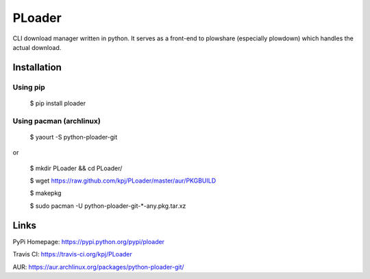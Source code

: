 PLoader
=======
.. image:: https://api.travis-ci.org/kpj/PLoader.png?branch=master

CLI download manager written in python. It serves as a front-end to plowshare (especially plowdown) which handles the actual download.


Installation
------------
Using pip
+++++++++

  $ pip install ploader
  
Using pacman (archlinux)
++++++++++++++++++++++++

  $ yaourt -S python-ploader-git
  
or

  $ mkdir PLoader && cd PLoader/
  
  $ wget https://raw.github.com/kpj/PLoader/master/aur/PKGBUILD
  
  $ makepkg
  
  $ sudo pacman -U python-ploader-git-*-any.pkg.tar.xz


Links
-----
PyPi Homepage: https://pypi.python.org/pypi/ploader

Travis CI: https://travis-ci.org/kpj/PLoader

AUR: https://aur.archlinux.org/packages/python-ploader-git/
